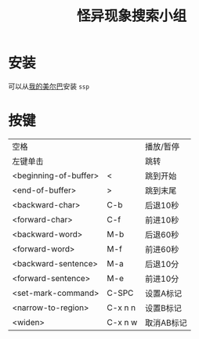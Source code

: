 #+TITLE: 怪异现象搜索小组

* 安装

可以从[[https://github.com/hxb2012/melpa/][我的美尔巴]]安装 ~ssp~

* 按键

| 空格                  |         | 播放/暂停  |
| 左键单击              |         | 跳转       |
| <beginning-of-buffer> | <       | 跳到开始   |
| <end-of-buffer>       | >       | 跳到末尾   |
| <backward-char>       | C-b     | 后退10秒   |
| <forward-char>        | C-f     | 前进10秒   |
| <backward-word>       | M-b     | 后退60秒   |
| <forward-word>        | M-f     | 前进60秒   |
| <backward-sentence>   | M-a     | 后退10分   |
| <forward-sentence>    | M-e     | 前进10分   |
| <set-mark-command>    | C-SPC   | 设置A标记  |
| <narrow-to-region>    | C-x n n | 设置B标记  |
| <widen>               | C-x n w | 取消AB标记 |
